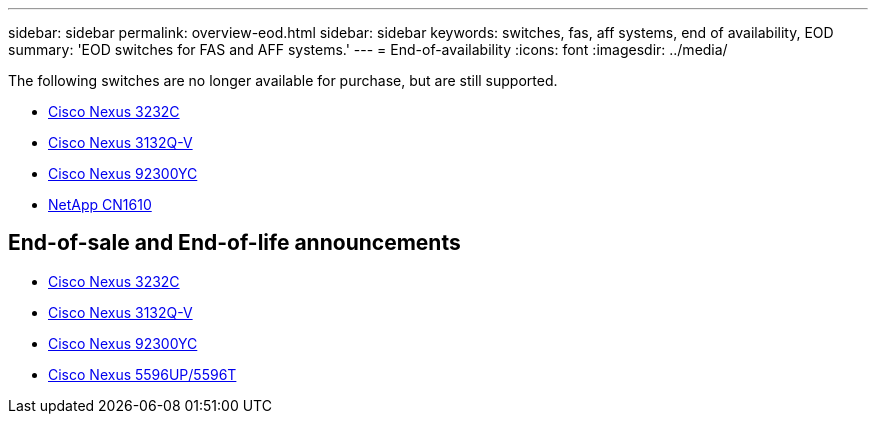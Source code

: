 ---
sidebar: sidebar
permalink: overview-eod.html
sidebar: sidebar
keywords: switches, fas, aff systems, end of availability, EOD
summary: 'EOD switches for FAS and AFF systems.'
---
= End-of-availability
:icons: font
:imagesdir: ../media/

[.lead]
The following switches are no longer available for purchase, but are still supported.

* link:./switch-cisco-3232c/install-overview-cisco-3232c.html[Cisco Nexus 3232C]
* link:./switch-cisco-3132q-v/install-overview-cisco-3132qv.html[Cisco Nexus 3132Q-V]
* link:./switch-cisco-92300/install-overview-cisco-92300.html[Cisco Nexus 92300YC]
* link:./switch-netapp-cn1610/install-overview-cn1610.html[NetApp CN1610]

== End-of-sale and End-of-life announcements
* link:https://www.cisco.com/c/en/us/products/collateral/switches/nexus-3000-series-switches/n3k-c3232c-eol.html[Cisco Nexus 3232C]
* link:https://www.cisco.com/c/en/us/products/collateral/switches/nexus-3000-series-switches/nexus-31108pc-v-31108tc-v-nexus-3132q-v-eol.html[Cisco Nexus 3132Q-V]
* link:https://www.cisco.com/c/en/us/products/collateral/switches/nexus-9000-series-switches/eos-eol-notice-c51-742776.html[Cisco Nexus 92300YC]
* link:https://www.cisco.com/c/en/us/products/collateral/switches/nexus-5000-series-switches/eos-eol-notice-c51-740720.html[Cisco Nexus 5596UP/5596T]

// Updates for GH issue #299, 2025-FEB-24
